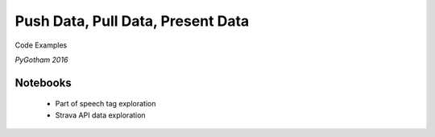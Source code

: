 ==================================
Push Data, Pull Data, Present Data
==================================

Code Examples


*PyGotham 2016*


Notebooks
---------

 - Part of speech tag exploration
 
 - Strava API data exploration
